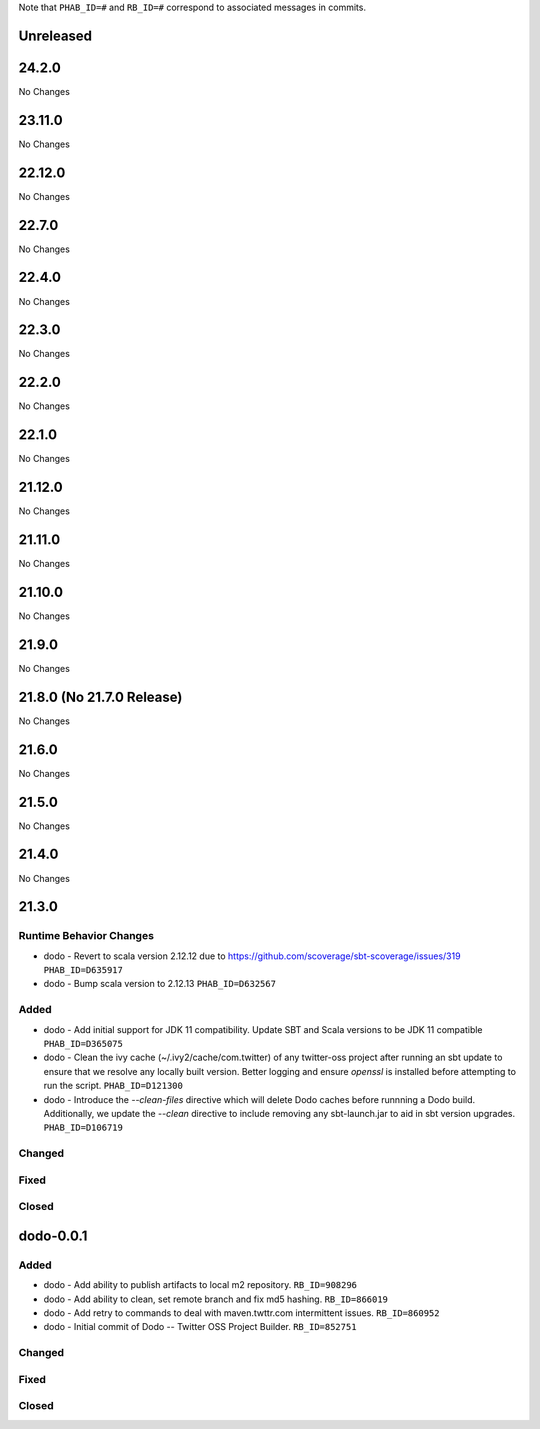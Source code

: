 .. Author notes: this file is formatted with restructured text
  (http://docutils.sourceforge.net/docs/user/rst/quickstart.html).

Note that ``PHAB_ID=#`` and ``RB_ID=#`` correspond to associated messages in commits.

Unreleased
----------

24.2.0
------

No Changes

23.11.0
-------

No Changes

22.12.0
-------

No Changes

22.7.0
------

No Changes

22.4.0
------

No Changes

22.3.0
------

No Changes

22.2.0
------

No Changes

22.1.0
------

No Changes

21.12.0
-------

No Changes

21.11.0
-------

No Changes

21.10.0
-------

No Changes

21.9.0
------

No Changes

21.8.0 (No 21.7.0 Release)
--------------------------

No Changes

21.6.0
------

No Changes

21.5.0
------

No Changes

21.4.0
------

No Changes

21.3.0
------

Runtime Behavior Changes
~~~~~~~~~~~~~~~~~~~~~~~~

* dodo - Revert to scala version 2.12.12 due to https://github.com/scoverage/sbt-scoverage/issues/319
  ``PHAB_ID=D635917``

* dodo - Bump scala version to 2.12.13 ``PHAB_ID=D632567``

Added
~~~~~

* dodo - Add initial support for JDK 11 compatibility. 
  Update SBT and Scala versions to be JDK 11 compatible
  ``PHAB_ID=D365075``

* dodo - Clean the ivy cache (~/.ivy2/cache/com.twitter) of any twitter-oss
  project after running an sbt update to ensure that we resolve any locally
  built version. Better logging and ensure `openssl` is installed before 
  attempting to run the script. ``PHAB_ID=D121300``

* dodo - Introduce the `--clean-files` directive which will delete Dodo caches before 
  runnning a Dodo build. Additionally, we update the `--clean` directive to include removing 
  any sbt-launch.jar to aid in sbt version upgrades. ``PHAB_ID=D106719``

Changed
~~~~~~~

Fixed
~~~~~

Closed
~~~~~~

dodo-0.0.1
----------

Added
~~~~~

* dodo - Add ability to publish artifacts to local m2 repository. ``RB_ID=908296``
* dodo - Add ability to clean, set remote branch and fix md5 hashing. ``RB_ID=866019``
* dodo - Add retry to commands to deal with maven.twttr.com intermittent issues. ``RB_ID=860952``
* dodo - Initial commit of Dodo -- Twitter OSS Project Builder. ``RB_ID=852751``

Changed
~~~~~~~

Fixed
~~~~~

Closed
~~~~~~
